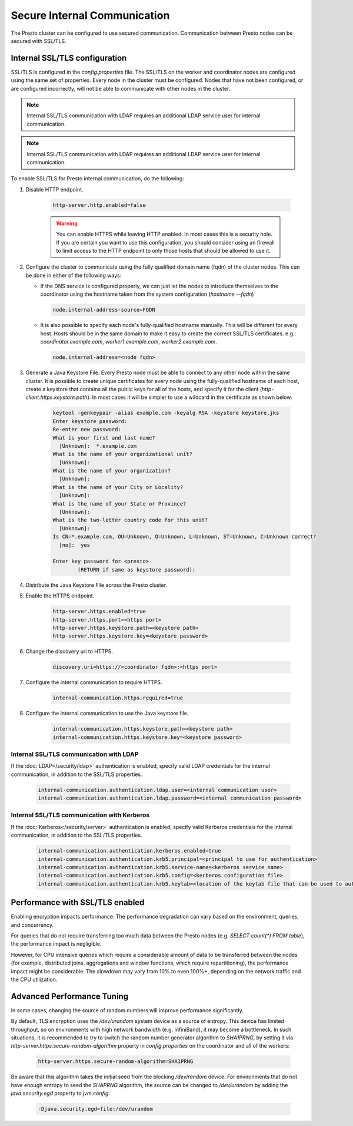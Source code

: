 =============================
Secure Internal Communication
=============================

The Presto cluster can be configured to use secured communication. Communication
between Presto nodes can be secured with SSL/TLS.

Internal SSL/TLS configuration
------------------------------

SSL/TLS is configured in the `config.properties` file.  The SSL/TLS on the
worker and coordinator nodes are configured using the same set of properties.
Every node in the cluster must be configured. Nodes that have not been
configured, or are configured incorrectly, will not be able to communicate with
other nodes in the cluster.

.. note::

    Internal SSL/TLS communication with LDAP requires an additional LDAP service user for internal communication.

.. note::

    Internal SSL/TLS communication with LDAP requires an additional LDAP service user for internal communication.

To enable SSL/TLS for Presto internal communication, do the following:

1. Disable HTTP endpoint.

    .. code-block:: none

        http-server.http.enabled=false

    .. warning::

        You can enable HTTPS while leaving HTTP enabled. In most cases this is a
        security hole. If you are certain you want to use this configuration, you
        should consider using an firewall to limit access to the HTTP endpoint to
        only those hosts that should be allowed to use it.

2. Configure the cluster to communicate using the fully qualified domain name (fqdn)
   of the cluster nodes. This can be done in either of the following ways:

   - If the DNS service is configured properly, we can just let the nodes to
     introduce themselves to the coordinator using the hostname taken from
     the system configuration (`hostname --fqdn`)

     .. code-block:: none

         node.internal-address-source=FQDN

   - It is also possible to specify each node's fully-qualified hostname manually.
     This will be different for every host. Hosts should be in the same domain to
     make it easy to create the correct SSL/TLS certificates.
     e.g.: `coordinator.example.com`, `worker1.example.com`, `worker2.example.com`.

     .. code-block:: none

         node.internal-address=<node fqdn>


3. Generate a Java Keystore File. Every Presto node must be able to connect to
   any other node within the same cluster. It is possible to create unique
   certificates for every node using the fully-qualified hostname of each host,
   create a keystore that contains all the public keys for all of the hosts,
   and specify it for the client (`http-client.https.keystore.path`). In most
   cases it will be simpler to use a wildcard in the certificate as shown
   below.

    .. code-block:: none

        keytool -genkeypair -alias example.com -keyalg RSA -keystore keystore.jks
        Enter keystore password:
        Re-enter new password:
        What is your first and last name?
          [Unknown]:  *.example.com
        What is the name of your organizational unit?
          [Unknown]:
        What is the name of your organization?
          [Unknown]:
        What is the name of your City or Locality?
          [Unknown]:
        What is the name of your State or Province?
          [Unknown]:
        What is the two-letter country code for this unit?
          [Unknown]:
        Is CN=*.example.com, OU=Unknown, O=Unknown, L=Unknown, ST=Unknown, C=Unknown correct?
          [no]:  yes

        Enter key password for <presto>
                (RETURN if same as keystore password):

    .. Note: Replace `example.com` with the appropriate domain.

4. Distribute the Java Keystore File across the Presto cluster.

5. Enable the HTTPS endpoint.

    .. code-block:: none

        http-server.https.enabled=true
        http-server.https.port=<https port>
        http-server.https.keystore.path=<keystore path>
        http-server.https.keystore.key=<keystore password>

6. Change the discovery uri to HTTPS.

    .. code-block:: none

        discovery.uri=https://<coordinator fqdn>:<https port>

7. Configure the internal communication to require HTTPS.

    .. code-block:: none

        internal-communication.https.required=true

8. Configure the internal communication to use the Java keystore file.

    .. code-block:: none

        internal-communication.https.keystore.path=<keystore path>
        internal-communication.https.keystore.key=<keystore password>

Internal SSL/TLS communication with LDAP
~~~~~~~~~~~~~~~~~~~~~~~~~~~~~~~~~~~~~~~~

If the :doc:`LDAP</security/ldap>` authentication is enabled, specify valid LDAP
credentials for the internal communication, in addition to the SSL/TLS properties.

    .. code-block:: none

        internal-communication.authentication.ldap.user=<internal communication user>
        internal-communication.authentication.ldap.password=<internal communication password>

Internal SSL/TLS communication with Kerberos
~~~~~~~~~~~~~~~~~~~~~~~~~~~~~~~~~~~~~~~~~~~~

If the :doc:`Kerberos</security/server>` authentication is enabled, specify valid Kerberos
credentials for the internal communication, in addition to the SSL/TLS properties.

    .. code-block:: none

        internal-communication.authentication.kerberos.enabled=true
        internal-communication.authentication.krb5.principal=<principal to use for authentication>
        internal-communication.authentication.krb5.service-name=<kerberos service name>
        internal-communication.authentication.krb5.config=<kerberos configuration file>
        internal-communication.authentication.krb5.keytab=<location of the keytab file that can be used to authenticate the principal>

Performance with SSL/TLS enabled
--------------------------------

Enabling encryption impacts performance. The performance degradation can vary
based on the environment, queries, and concurrency.

For queries that do not require transferring too much data between the Presto
nodes (e.g. `SELECT count(*) FROM table`), the performance impact is negligible.

However, for CPU intensive queries which require a considerable amount of data
to be transferred between the nodes (for example, distributed joins, aggregations and
window functions, which require repartitioning), the performance impact might be
considerable. The slowdown may vary from 10% to even 100%+, depending on the network
traffic and the CPU utilization.

Advanced Performance Tuning
---------------------------

In some cases, changing the source of random numbers will improve performance
significantly.

By default, TLS encryption uses the `/dev/urandom` system device as a source of entropy.
This device has limited throughput, so on environments with high network bandwidth
(e.g. InfiniBand), it may become a bottleneck. In such situations, it is recommended to try
to switch the random number generator algorithm to `SHA1PRNG`, by setting it via
`http-server.https.secure-random-algorithm` property in `config.properties` on the coordinator
and all of the workers:

    .. code-block:: none

        http-server.https.secure-random-algorithm=SHA1PRNG

Be aware that this algorithm takes the initial seed from
the blocking `/dev/random` device. For environments that do not have enough entropy to seed
the `SHAPRNG` algorithm, the source can be changed to `/dev/urandom`
by adding the `java.security.egd` property to `jvm.config`:

    .. code-block:: none

        -Djava.security.egd=file:/dev/urandom
